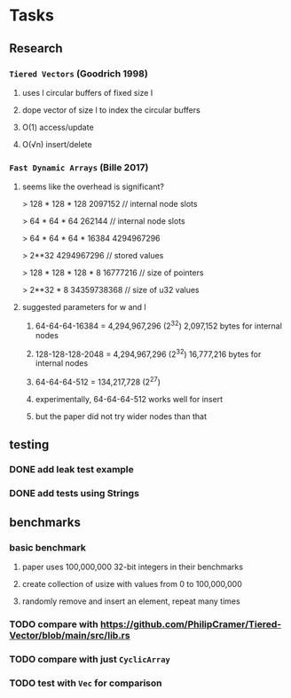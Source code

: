 * Tasks
** Research
*** ~Tiered Vectors~ (Goodrich 1998)
**** uses l circular buffers of fixed size l
**** dope vector of size l to index the circular buffers
**** O(1) access/update
**** O(√n) insert/delete
*** ~Fast Dynamic Arrays~ (Bille 2017)
**** seems like the overhead is significant?
> 128 * 128 * 128
2097152  // internal node slots

> 64 * 64 * 64
262144  // internal node slots

> 64 * 64 * 64 * 16384
4294967296

> 2**32
4294967296  // stored values

> 128 * 128 * 128 * 8
16777216  // size of pointers

> 2**32 * 8
34359738368  // size of u32 values
**** suggested parameters for w and l
***** 64-64-64-16384 = 4,294,967,296 (2^32) 2,097,152 bytes for internal nodes
***** 128-128-128-2048 = 4,294,967,296 (2^32) 16,777,216 bytes for internal nodes
***** 64-64-64-512 = 134,217,728 (2^27)
***** experimentally, 64-64-64-512 works well for insert
***** but the paper did not try wider nodes than that
** testing
*** DONE add leak test example
*** DONE add tests using Strings
** benchmarks
*** basic benchmark
**** paper uses 100,000,000 32-bit integers in their benchmarks
**** create collection of usize with values from 0 to 100,000,000
**** randomly remove and insert an element, repeat many times
*** TODO compare with https://github.com/PhilipCramer/Tiered-Vector/blob/main/src/lib.rs
*** TODO compare with just =CyclicArray=
*** TODO test with =Vec= for comparison
